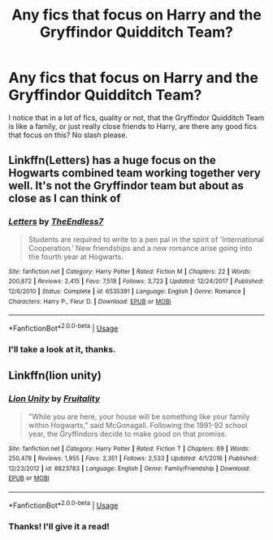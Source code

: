 #+TITLE: Any fics that focus on Harry and the Gryffindor Quidditch Team?

* Any fics that focus on Harry and the Gryffindor Quidditch Team?
:PROPERTIES:
:Author: Brynjolf-of-Riften
:Score: 15
:DateUnix: 1563449343.0
:DateShort: 2019-Jul-18
:FlairText: Request
:END:
I notice that in a lot of fics, quality or not, that the Gryffindor Quidditch Team is like a family, or just really close friends to Harry, are there any good fics that focus on this? No slash please.


** Linkffn(Letters) has a huge focus on the Hogwarts combined team working together very well. It's not the Gryffindor team but about as close as I can think of
:PROPERTIES:
:Author: AskMeAboutKtizo
:Score: 3
:DateUnix: 1563494257.0
:DateShort: 2019-Jul-19
:END:

*** [[https://www.fanfiction.net/s/6535391/1/][*/Letters/*]] by [[https://www.fanfiction.net/u/2638737/TheEndless7][/TheEndless7/]]

#+begin_quote
  Students are required to write to a pen pal in the spirit of 'International Cooperation.' New friendships and a new romance arise going into the fourth year at Hogwarts.
#+end_quote

^{/Site/:} ^{fanfiction.net} ^{*|*} ^{/Category/:} ^{Harry} ^{Potter} ^{*|*} ^{/Rated/:} ^{Fiction} ^{M} ^{*|*} ^{/Chapters/:} ^{22} ^{*|*} ^{/Words/:} ^{200,872} ^{*|*} ^{/Reviews/:} ^{2,415} ^{*|*} ^{/Favs/:} ^{7,518} ^{*|*} ^{/Follows/:} ^{3,723} ^{*|*} ^{/Updated/:} ^{12/24/2017} ^{*|*} ^{/Published/:} ^{12/6/2010} ^{*|*} ^{/Status/:} ^{Complete} ^{*|*} ^{/id/:} ^{6535391} ^{*|*} ^{/Language/:} ^{English} ^{*|*} ^{/Genre/:} ^{Romance} ^{*|*} ^{/Characters/:} ^{Harry} ^{P.,} ^{Fleur} ^{D.} ^{*|*} ^{/Download/:} ^{[[http://www.ff2ebook.com/old/ffn-bot/index.php?id=6535391&source=ff&filetype=epub][EPUB]]} ^{or} ^{[[http://www.ff2ebook.com/old/ffn-bot/index.php?id=6535391&source=ff&filetype=mobi][MOBI]]}

--------------

*FanfictionBot*^{2.0.0-beta} | [[https://github.com/tusing/reddit-ffn-bot/wiki/Usage][Usage]]
:PROPERTIES:
:Author: FanfictionBot
:Score: 1
:DateUnix: 1563494287.0
:DateShort: 2019-Jul-19
:END:


*** I'll take a look at it, thanks.
:PROPERTIES:
:Author: Brynjolf-of-Riften
:Score: 1
:DateUnix: 1563500588.0
:DateShort: 2019-Jul-19
:END:


** Linkffn(lion unity)
:PROPERTIES:
:Author: LiriStorm
:Score: 1
:DateUnix: 1563498194.0
:DateShort: 2019-Jul-19
:END:

*** [[https://www.fanfiction.net/s/8823783/1/][*/Lion Unity/*]] by [[https://www.fanfiction.net/u/4121464/Fruitality][/Fruitality/]]

#+begin_quote
  "While you are here, your house will be something like your family within Hogwarts," said McGonagall. Following the 1991-92 school year, the Gryffindors decide to make good on that promise.
#+end_quote

^{/Site/:} ^{fanfiction.net} ^{*|*} ^{/Category/:} ^{Harry} ^{Potter} ^{*|*} ^{/Rated/:} ^{Fiction} ^{T} ^{*|*} ^{/Chapters/:} ^{69} ^{*|*} ^{/Words/:} ^{250,478} ^{*|*} ^{/Reviews/:} ^{1,955} ^{*|*} ^{/Favs/:} ^{2,351} ^{*|*} ^{/Follows/:} ^{2,533} ^{*|*} ^{/Updated/:} ^{4/1/2016} ^{*|*} ^{/Published/:} ^{12/23/2012} ^{*|*} ^{/id/:} ^{8823783} ^{*|*} ^{/Language/:} ^{English} ^{*|*} ^{/Genre/:} ^{Family/Friendship} ^{*|*} ^{/Download/:} ^{[[http://www.ff2ebook.com/old/ffn-bot/index.php?id=8823783&source=ff&filetype=epub][EPUB]]} ^{or} ^{[[http://www.ff2ebook.com/old/ffn-bot/index.php?id=8823783&source=ff&filetype=mobi][MOBI]]}

--------------

*FanfictionBot*^{2.0.0-beta} | [[https://github.com/tusing/reddit-ffn-bot/wiki/Usage][Usage]]
:PROPERTIES:
:Author: FanfictionBot
:Score: 1
:DateUnix: 1563498214.0
:DateShort: 2019-Jul-19
:END:


*** Thanks! I'll give it a read!
:PROPERTIES:
:Author: Brynjolf-of-Riften
:Score: 1
:DateUnix: 1563500570.0
:DateShort: 2019-Jul-19
:END:
